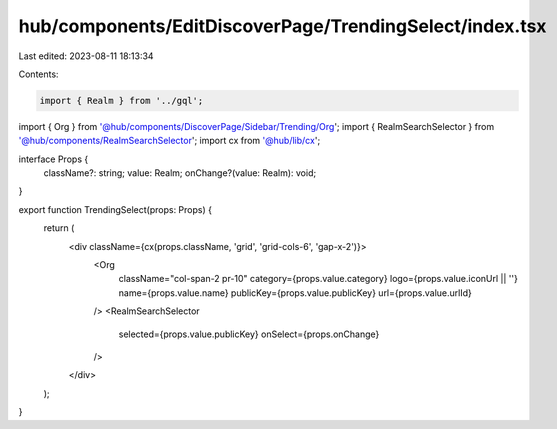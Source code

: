 hub/components/EditDiscoverPage/TrendingSelect/index.tsx
========================================================

Last edited: 2023-08-11 18:13:34

Contents:

.. code-block:: tsx

    import { Realm } from '../gql';
import { Org } from '@hub/components/DiscoverPage/Sidebar/Trending/Org';
import { RealmSearchSelector } from '@hub/components/RealmSearchSelector';
import cx from '@hub/lib/cx';

interface Props {
  className?: string;
  value: Realm;
  onChange?(value: Realm): void;
}

export function TrendingSelect(props: Props) {
  return (
    <div className={cx(props.className, 'grid', 'grid-cols-6', 'gap-x-2')}>
      <Org
        className="col-span-2 pr-10"
        category={props.value.category}
        logo={props.value.iconUrl || ''}
        name={props.value.name}
        publicKey={props.value.publicKey}
        url={props.value.urlId}
      />
      <RealmSearchSelector
        selected={props.value.publicKey}
        onSelect={props.onChange}
      />
    </div>
  );
}


